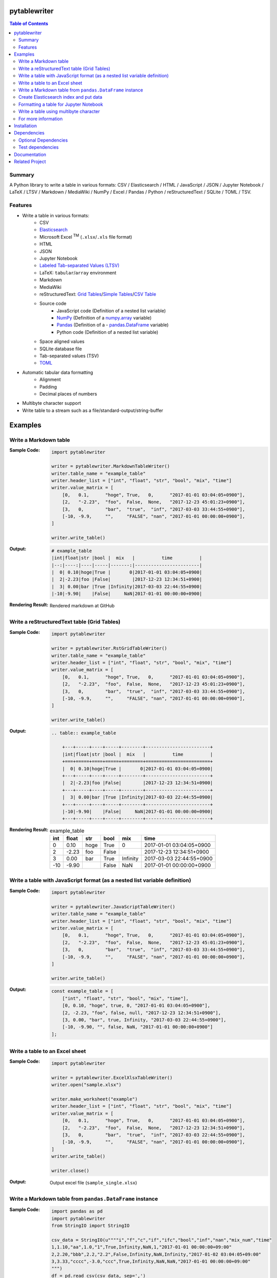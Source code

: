 pytablewriter
===============
.. image:: https://badge.fury.io/py/pytablewriter.svg
    :target: https://badge.fury.io/py/pytablewriter

.. image:: https://img.shields.io/travis/thombashi/pytablewriter/master.svg?label=Linux
    :target: https://travis-ci.org/thombashi/pytablewriter

.. image:: https://img.shields.io/appveyor/ci/thombashi/pytablewriter/master.svg?label=Windows
    :target: https://ci.appveyor.com/project/thombashi/pytablewriter

.. image:: https://coveralls.io/repos/github/thombashi/pytablewriter/badge.svg?branch=master
    :target: https://coveralls.io/github/thombashi/pytablewriter?branch=master

.. image:: https://img.shields.io/github/stars/thombashi/pytablewriter.svg?style=social&label=Star
   :target: https://github.com/thombashi/pytablewriter

.. contents:: Table of Contents
   :depth: 2

Summary
---------
A Python library to write a table in various formats: CSV / Elasticsearch / HTML / JavaScript / JSON / Jupyter Notebook / LaTeX / LTSV / Markdown / MediaWiki / NumPy / Excel / Pandas / Python / reStructuredText / SQLite / TOML / TSV.

Features
--------
- Write a table in various formats:
    - CSV
    - `Elasticsearch <https://www.elastic.co/products/elasticsearch>`__
    - Microsoft Excel :superscript:`TM` (``.xlsx``/``.xls`` file format)
    - HTML
    - JSON
    - Jupyter Notebook
    - `Labeled Tab-separated Values (LTSV) <http://ltsv.org/>`__
    - LaTeX: ``tabular``/``array`` environment
    - Markdown
    - MediaWiki
    - reStructuredText: `Grid Tables <http://docutils.sourceforge.net/docs/ref/rst/restructuredtext.html#grid-tables>`__/`Simple Tables <http://docutils.sourceforge.net/docs/ref/rst/restructuredtext.html#simple-tables>`__/`CSV Table <http://docutils.sourceforge.net/docs/ref/rst/directives.html#id4>`__
    - Source code
        - JavaScript code (Definition of a nested list variable)
        - `NumPy <http://www.numpy.org/>`__ (Definition of a `numpy.array <https://docs.scipy.org/doc/numpy/reference/generated/numpy.array.html>`__ variable)
        - `Pandas <http://pandas.pydata.org/>`__ (Definition of a - `pandas.DataFrame <http://pandas.pydata.org/pandas-docs/stable/generated/pandas.DataFrame.html>`__ variable)
        - Python code (Definition of a nested list variable)
    - Space aligned values
    - SQLite database file
    - Tab-separated values (TSV)
    - `TOML <https://github.com/toml-lang/toml>`__
- Automatic tabular data formatting
    - Alignment
    - Padding
    - Decimal places of numbers
- Multibyte character support
- Write table to a stream such as a file/standard-output/string-buffer

Examples
==========
Write a Markdown table
------------------------
:Sample Code:
    .. code-block:: python

        import pytablewriter

        writer = pytablewriter.MarkdownTableWriter()
        writer.table_name = "example_table"
        writer.header_list = ["int", "float", "str", "bool", "mix", "time"]
        writer.value_matrix = [
            [0,   0.1,      "hoge", True,   0,      "2017-01-01 03:04:05+0900"],
            [2,   "-2.23",  "foo",  False,  None,   "2017-12-23 45:01:23+0900"],
            [3,   0,        "bar",  "true",  "inf", "2017-03-03 33:44:55+0900"],
            [-10, -9.9,     "",     "FALSE", "nan", "2017-01-01 00:00:00+0900"],
        ]

        writer.write_table()

:Output:
    .. code-block:: none

        # example_table
        |int|float|str |bool |  mix   |          time          |
        |--:|----:|----|-----|-------:|------------------------|
        |  0| 0.10|hoge|True |       0|2017-01-01 03:04:05+0900|
        |  2|-2.23|foo |False|        |2017-12-23 12:34:51+0900|
        |  3| 0.00|bar |True |Infinity|2017-03-03 22:44:55+0900|
        |-10|-9.90|    |False|     NaN|2017-01-01 00:00:00+0900|

:Rendering Result:
    .. figure:: ss/markdown.png
       :scale: 80%
       :alt: markdown_ss

       Rendered markdown at GitHub

Write a reStructuredText table (Grid Tables)
----------------------------------------------
:Sample Code:
    .. code-block:: python

        import pytablewriter

        writer = pytablewriter.RstGridTableWriter()
        writer.table_name = "example_table"
        writer.header_list = ["int", "float", "str", "bool", "mix", "time"]
        writer.value_matrix = [
            [0,   0.1,      "hoge", True,   0,      "2017-01-01 03:04:05+0900"],
            [2,   "-2.23",  "foo",  False,  None,   "2017-12-23 45:01:23+0900"],
            [3,   0,        "bar",  "true",  "inf", "2017-03-03 33:44:55+0900"],
            [-10, -9.9,     "",     "FALSE", "nan", "2017-01-01 00:00:00+0900"],
        ]

        writer.write_table()

:Output:
    .. code-block:: ReST

        .. table:: example_table

            +---+-----+----+-----+--------+------------------------+
            |int|float|str |bool |  mix   |          time          |
            +===+=====+====+=====+========+========================+
            |  0| 0.10|hoge|True |       0|2017-01-01 03:04:05+0900|
            +---+-----+----+-----+--------+------------------------+
            |  2|-2.23|foo |False|        |2017-12-23 12:34:51+0900|
            +---+-----+----+-----+--------+------------------------+
            |  3| 0.00|bar |True |Infinity|2017-03-03 22:44:55+0900|
            +---+-----+----+-----+--------+------------------------+
            |-10|-9.90|    |False|     NaN|2017-01-01 00:00:00+0900|
            +---+-----+----+-----+--------+------------------------+

:Rendering Result:
    .. table:: example_table

        +---+-----+----+-----+--------+------------------------+
        |int|float|str |bool |  mix   |          time          |
        +===+=====+====+=====+========+========================+
        |  0| 0.10|hoge|True |       0|2017-01-01 03:04:05+0900|
        +---+-----+----+-----+--------+------------------------+
        |  2|-2.23|foo |False|        |2017-12-23 12:34:51+0900|
        +---+-----+----+-----+--------+------------------------+
        |  3| 0.00|bar |True |Infinity|2017-03-03 22:44:55+0900|
        +---+-----+----+-----+--------+------------------------+
        |-10|-9.90|    |False|     NaN|2017-01-01 00:00:00+0900|
        +---+-----+----+-----+--------+------------------------+

Write a table with JavaScript format (as a nested list variable definition)
-----------------------------------------------------------------------------
:Sample Code:
    .. code-block:: python

        import pytablewriter

        writer = pytablewriter.JavaScriptTableWriter()
        writer.table_name = "example_table"
        writer.header_list = ["int", "float", "str", "bool", "mix", "time"]
        writer.value_matrix = [
            [0,   0.1,      "hoge", True,   0,      "2017-01-01 03:04:05+0900"],
            [2,   "-2.23",  "foo",  False,  None,   "2017-12-23 45:01:23+0900"],
            [3,   0,        "bar",  "true",  "inf", "2017-03-03 33:44:55+0900"],
            [-10, -9.9,     "",     "FALSE", "nan", "2017-01-01 00:00:00+0900"],
        ]

        writer.write_table()


:Output:
    .. code-block:: js

        const example_table = [
            ["int", "float", "str", "bool", "mix", "time"],
            [0, 0.10, "hoge", true, 0, "2017-01-01 03:04:05+0900"],
            [2, -2.23, "foo", false, null, "2017-12-23 12:34:51+0900"],
            [3, 0.00, "bar", true, Infinity, "2017-03-03 22:44:55+0900"],
            [-10, -9.90, "", false, NaN, "2017-01-01 00:00:00+0900"]
        ];

Write a table to an Excel sheet
---------------------------------
:Sample Code:
    .. code-block:: python

        import pytablewriter

        writer = pytablewriter.ExcelXlsxTableWriter()
        writer.open("sample.xlsx")

        writer.make_worksheet("example")
        writer.header_list = ["int", "float", "str", "bool", "mix", "time"]
        writer.value_matrix = [
            [0,   0.1,      "hoge", True,   0,      "2017-01-01 03:04:05+0900"],
            [2,   "-2.23",  "foo",  False,  None,   "2017-12-23 12:34:51+0900"],
            [3,   0,        "bar",  "true",  "inf", "2017-03-03 22:44:55+0900"],
            [-10, -9.9,     "",     "FALSE", "nan", "2017-01-01 00:00:00+0900"],
        ]
        writer.write_table()

        writer.close()

:Output:
    .. figure:: ss/excel_single.png
       :scale: 100%
       :alt: excel_single

       Output excel file (``sample_single.xlsx``)

Write a Markdown table from ``pandas.DataFrame`` instance
-----------------------------------------------------------
:Sample Code:
    .. code-block:: python

        import pandas as pd
        import pytablewriter
        from StringIO import StringIO

        csv_data = StringIO(u""""i","f","c","if","ifc","bool","inf","nan","mix_num","time"
        1,1.10,"aa",1.0,"1",True,Infinity,NaN,1,"2017-01-01 00:00:00+09:00"
        2,2.20,"bbb",2.2,"2.2",False,Infinity,NaN,Infinity,"2017-01-02 03:04:05+09:00"
        3,3.33,"cccc",-3.0,"ccc",True,Infinity,NaN,NaN,"2017-01-01 00:00:00+09:00"
        """)
        df = pd.read_csv(csv_data, sep=',')

        writer = pytablewriter.MarkdownTableWriter()
        writer.from_dataframe(df)
        writer.write_table()


:Output:
    .. code-block:: none

         i | f  | c  | if |ifc|bool |  inf   |nan|mix_num |          time
        --:|---:|----|---:|---|-----|--------|---|-------:|-------------------------
          1|1.10|aa  | 1.0|1  |True |Infinity|NaN|       1|2017-01-01 00:00:00+09:00
          2|2.20|bbb | 2.2|2.2|False|Infinity|NaN|Infinity|2017-01-02 03:04:05+09:00
          3|3.33|cccc|-3.0|ccc|True |Infinity|NaN|     NaN|2017-01-01 00:00:00+09:00

Create Elasticsearch index and put data
-----------------------------------------
:Sample Code:
    .. code-block:: python

        import datetime
        import json

        from elasticsearch import Elasticsearch
        import pytablewriter as ptw

        es = Elasticsearch(hosts="localhost:9200")

        writer = ptw.ElasticsearchWriter()
        writer.stream = es
        writer.index_name = "es writer example"
        writer.header_list = [
            "str", "byte", "short", "int", "long", "float", "date", "bool", "ip",
        ]
        writer.value_matrix = [
            [
                "abc", 100, 10000, 2000000000, 200000000000, 0.1,
                datetime.datetime(2017, 1, 2, 3, 4, 5), True, "127.0.0.1",
            ],
            [
                "def", -10, -1000, -200000000, -20000000000, 100.1,
                datetime.datetime(2017, 6, 5, 4, 5, 2), False, "::1",
            ],
        ]

        # delete existing index ---
        es.indices.delete(index=writer.index_name, ignore=404)

        # create an index and put data ---
        writer.write_table()

        # display the result ---
        es.indices.refresh(index=writer.index_name)

        print("----- mappings -----")
        response = es.indices.get_mapping(index=writer.index_name, doc_type="table")
        print("{}\n".format(json.dumps(response, indent=4)))

        print("----- documents -----")
        response = es.search(
            index=writer.index_name,
            doc_type="table",
            body={
                "query": {"match_all": {}}
            }
        )
        for hit in response["hits"]["hits"]:
            print(json.dumps(hit["_source"], indent=4))


:Output:
    .. code-block:: json

        ----- mappings -----
        {
            "es_writer_example": {
                "mappings": {
                    "table": {
                        "properties": {
                            "bool": {
                                "type": "boolean"
                            },
                            "byte": {
                                "type": "byte"
                            },
                            "date": {
                                "type": "date",
                                "format": "date_optional_time"
                            },
                            "float": {
                                "type": "double"
                            },
                            "int": {
                                "type": "integer"
                            },
                            "ip": {
                                "type": "text"
                            },
                            "long": {
                                "type": "long"
                            },
                            "short": {
                                "type": "short"
                            },
                            "str": {
                                "type": "text"
                            }
                        }
                    }
                }
            }
        }

        ----- documents -----
        {
            "str": "def",
            "byte": -10,
            "short": -1000,
            "int": -200000000,
            "long": -20000000000,
            "float": 100.1,
            "date": "2017-06-05T04:05:02",
            "bool": false,
            "ip": "::1"
        }
        {
            "str": "abc",
            "byte": 100,
            "short": 10000,
            "int": 2000000000,
            "long": 200000000000,
            "float": 0.1,
            "date": "2017-01-02T03:04:05",
            "bool": true,
            "ip": "127.0.0.1"
        }

Formatting a table for Jupyter Notebook
-----------------------------------------
http://nbviewer.jupyter.org/github/thombashi/pytablewriter/blob/master/examples/ipynb/jupyter_notebook_example.ipynb

.. figure:: ss/jupyter_notebook.png
   :scale: 100%
   :alt: jupyter_notebook_table

   Table formatting for Jupyter Notebook

Write a table using multibyte character
-----------------------------------------
﻿You can use multibyte characters as table data.

:Sample Code:
    .. code-block:: python

        import pytablewriter

        writer = pytablewriter.RstSimpleTableWriter()
        writer.table_name = "生成に関するパターン"
        writer.header_list = ["パターン名", "概要", "GoF", "Code Complete[1]"]
        writer.value_matrix = [
            ["Abstract Factory", "関連する一連のインスタンスを状況に応じて、適切に生成する方法を提供する。", "Yes", "Yes"],
            ["Builder", "複合化されたインスタンスの生成過程を隠蔽する。", "Yes", "No"],
            ["Factory Method", "実際に生成されるインスタンスに依存しない、インスタンスの生成方法を提供する。", "Yes", "Yes"],
            ["Prototype", "同様のインスタンスを生成するために、原型のインスタンスを複製する。", "Yes", "No"],
            ["Singleton", "あるクラスについて、インスタンスが単一であることを保証する。", "Yes", "Yes"],
        ]
        writer.write_table()

:Output:
    .. figure:: ss/multi_byte_char.png
       :scale: 100%
       :alt: multi_byte_char_table

       Output of multi-byte character table

For more information
----------------------
More examples are available at 
http://pytablewriter.rtfd.io/en/latest/pages/examples/index.html

Installation
============
::

    pip install pytablewriter


Dependencies
============
Python 2.7+ or 3.4+

- `DataPropery <https://github.com/thombashi/DataProperty>`__
- `dominate <http://github.com/Knio/dominate/>`__
- `elasticsearch <https://github.com/elastic/elasticsearch-py>`__
- `logbook <http://logbook.readthedocs.io/en/stable/>`__
- `mbstrdecoder <https://github.com/thombashi/mbstrdecoder>`__
- `pathvalidate <https://github.com/thombashi/pathvalidate>`__
- `SimpleSQLite <https://github.com/thombashi/SimpleSQLite>`__
- `six <https://pypi.python.org/pypi/six/>`__
- `tabledata <https://github.com/thombashi/tabledata>`__
- `toml <https://github.com/uiri/toml>`__
- `typepy <https://github.com/thombashi/typepy>`__
- `XlsxWriter <http://xlsxwriter.readthedocs.io/>`__
- `xlwt <http://www.python-excel.org/>`__

Optional Dependencies
----------------------------------
- `pytablereader <https://github.com/thombashi/pytablereader>`__

Test dependencies
-----------------
- `pytest <http://pytest.org/latest/>`__
- `pytest-runner <https://pypi.python.org/pypi/pytest-runner>`__
- `tox <https://testrun.org/tox/latest/>`__

Documentation
===============
http://pytablewriter.rtfd.io/

Related Project
=================
- `pytablereader <https://github.com/thombashi/pytablereader>`__
    - Tabular data loaded by ``pytablereader`` can be written another tabular data format with ``pytablewriter``.

